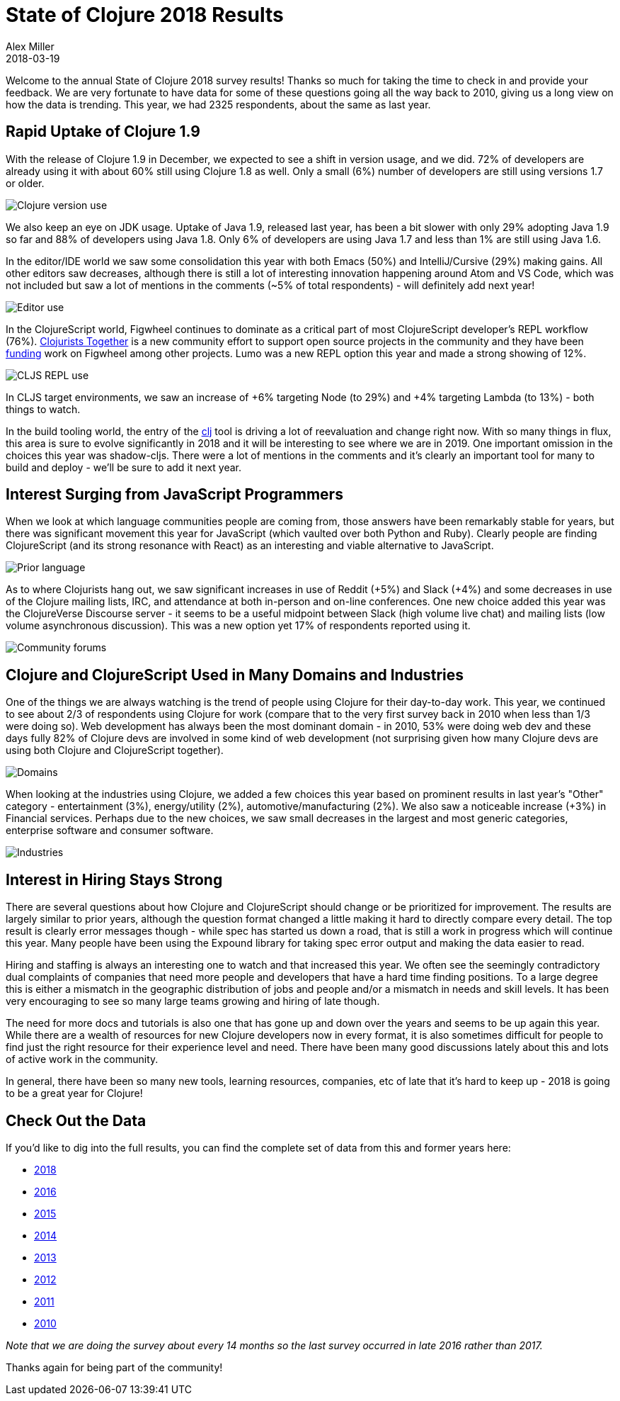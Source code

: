 = State of Clojure 2018 Results
Alex Miller
2018-03-19
:jbake-type: post

ifdef::env-github,env-browser[:outfilesuffix: .adoc]

Welcome to the annual State of Clojure 2018 survey results! Thanks so much for taking the time to check in and provide your feedback. We are very fortunate to have data for some of these questions going all the way back to 2010, giving us a long view on how the data is trending. This year, we had 2325 respondents, about the same as last year.

== Rapid Uptake of Clojure 1.9

With the release of Clojure 1.9 in December, we expected to see a shift in version usage, and we did. 72% of developers are already using it with about 60% still using Clojure 1.8 as well. Only a small (6%) number of developers are still using versions 1.7 or older.

image::/images/content/news/2018-03-19/clojure-use.png[Clojure version use]

We also keep an eye on JDK usage. Uptake of Java 1.9, released last year, has been a bit slower with only 29% adopting Java 1.9 so far and 88% of developers using Java 1.8. Only 6% of developers are using Java 1.7 and less than 1% are still using Java 1.6.

In the editor/IDE world we saw some consolidation this year with both Emacs (50%) and IntelliJ/Cursive (29%) making gains. All other editors saw decreases, although there is still a lot of interesting innovation happening around Atom and VS Code, which was not included but saw a lot of mentions in the comments (~5% of total respondents) - will definitely add next year!

image::/images/content/news/2018-03-19/editor.png[Editor use]

In the ClojureScript world, Figwheel continues to dominate as a critical part of most ClojureScript developer's REPL workflow (76%). https://clojuriststogether.org/[Clojurists Together] is a new community effort to support open source projects in the community and they have been https://clojuriststogether.org/news/february-2018-monthly-update/[funding] work on Figwheel among other projects. Lumo was a new REPL option this year and made a strong showing of 12%.

image::/images/content/news/2018-03-19/repl.png[CLJS REPL use]

In CLJS target environments, we saw an increase of +6% targeting Node (to 29%) and +4% targeting Lambda (to 13%) - both things to watch.

In the build tooling world, the entry of the https://clojure.org/guides/deps_and_cli[clj] tool is driving a lot of reevaluation and change right now. With so many things in flux, this area is sure to evolve significantly in 2018 and it will be interesting to see where we are in 2019. One important omission in the choices this year was shadow-cljs. There were a lot of mentions in the comments and it's clearly an important tool for many to build and deploy - we'll be sure to add it next year.

== Interest Surging from JavaScript Programmers

When we look at which language communities people are coming from, those answers have been remarkably stable for years, but there was significant movement this year for JavaScript (which vaulted over both Python and Ruby). Clearly people are finding ClojureScript (and its strong resonance with React) as an interesting and viable alternative to JavaScript.

image::/images/content/news/2018-03-19/prior-langs.png[Prior language]

As to where Clojurists hang out, we saw significant increases in use of Reddit (+5%) and Slack (+4%) and some decreases in use of the Clojure mailing lists, IRC, and attendance at both in-person and on-line conferences. One new choice added this year was the ClojureVerse Discourse server - it seems to be a useful midpoint between Slack (high volume live chat) and mailing lists (low volume asynchronous discussion). This was a new option yet 17% of respondents reported using it.

image::/images/content/news/2018-03-19/community-forums.png[Community forums]

== Clojure and ClojureScript Used in Many Domains and Industries

One of the things we are always watching is the trend of people using Clojure for their day-to-day work. This year, we continued to see about 2/3 of respondents using Clojure for work (compare that to the very first survey back in 2010 when less than 1/3 were doing so). Web development has always been the most dominant domain - in 2010, 53% were doing web dev and these days fully 82% of Clojure devs are involved in some kind of web development (not surprising given how many Clojure devs are using both Clojure and ClojureScript together).

image::/images/content/news/2018-03-19/domains.png[Domains]

When looking at the industries using Clojure, we added a few choices this year based on prominent results in last year's "Other" category - entertainment (3%), energy/utility (2%), automotive/manufacturing (2%). We also saw a noticeable increase (+3%) in Financial services. Perhaps due to the new choices, we saw small decreases in the largest and most generic categories, enterprise software and consumer software. 

image::/images/content/news/2018-03-19/industries.png[Industries]

== Interest in Hiring Stays Strong

There are several questions about how Clojure and ClojureScript should change or be prioritized for improvement. The results are largely similar to prior years, although the question format changed a little making it hard to directly compare every detail. The top result is clearly error messages though - while spec has started us down a road, that is still a work in progress which will continue this year. Many people have been using the Expound library for taking spec error output and making the data easier to read.

Hiring and staffing is always an interesting one to watch and that increased this year. We often see the seemingly contradictory dual complaints of companies that need more people and developers that have a hard time finding positions. To a large degree this is either a mismatch in the geographic distribution of jobs and people and/or a mismatch in needs and skill levels. It has been very encouraging to see so many large teams growing and hiring of late though.

The need for more docs and tutorials is also one that has gone up and down over the years and seems to be up again this year. While there are a wealth of resources for new Clojure developers now in every format, it is also sometimes difficult for people to find just the right resource for their experience level and need. There have been many good discussions lately about this and lots of active work in the community.

In general, there have been so many new tools, learning resources, companies, etc of late that it's hard to keep up - 2018 is going to be a great year for Clojure!

== Check Out the Data

If you'd like to dig into the full results, you can find the complete set of data from this and former years here:

* https://www.surveymonkey.com/results/SM-9BC5FNJ68/[2018]
* https://www.surveymonkey.com/results/SM-7K6NXJY3/[2016]
* http://blog.cognitect.com/blog/2016/1/28/state-of-clojure-2015-survey-results[2015]
* http://blog.cognitect.com/blog/2014/10/20/results-of-2014-state-of-clojure-and-clojurescript-survey[2014]
* http://cemerick.com/2013/11/18/results-of-the-2013-state-of-clojure-clojurescript-survey/[2013]
* http://cemerick.com/2012/08/06/results-of-the-2012-state-of-clojure-survey/[2012]
* http://cemerick.com/2011/07/11/results-of-the-2011-state-of-clojure-survey/[2011]
* http://cemerick.com/2010/06/07/results-from-the-state-of-clojure-summer-2010-survey/[2010]

_Note that we are doing the survey about every 14 months so the last survey occurred in late 2016 rather than 2017._

Thanks again for being part of the community!
